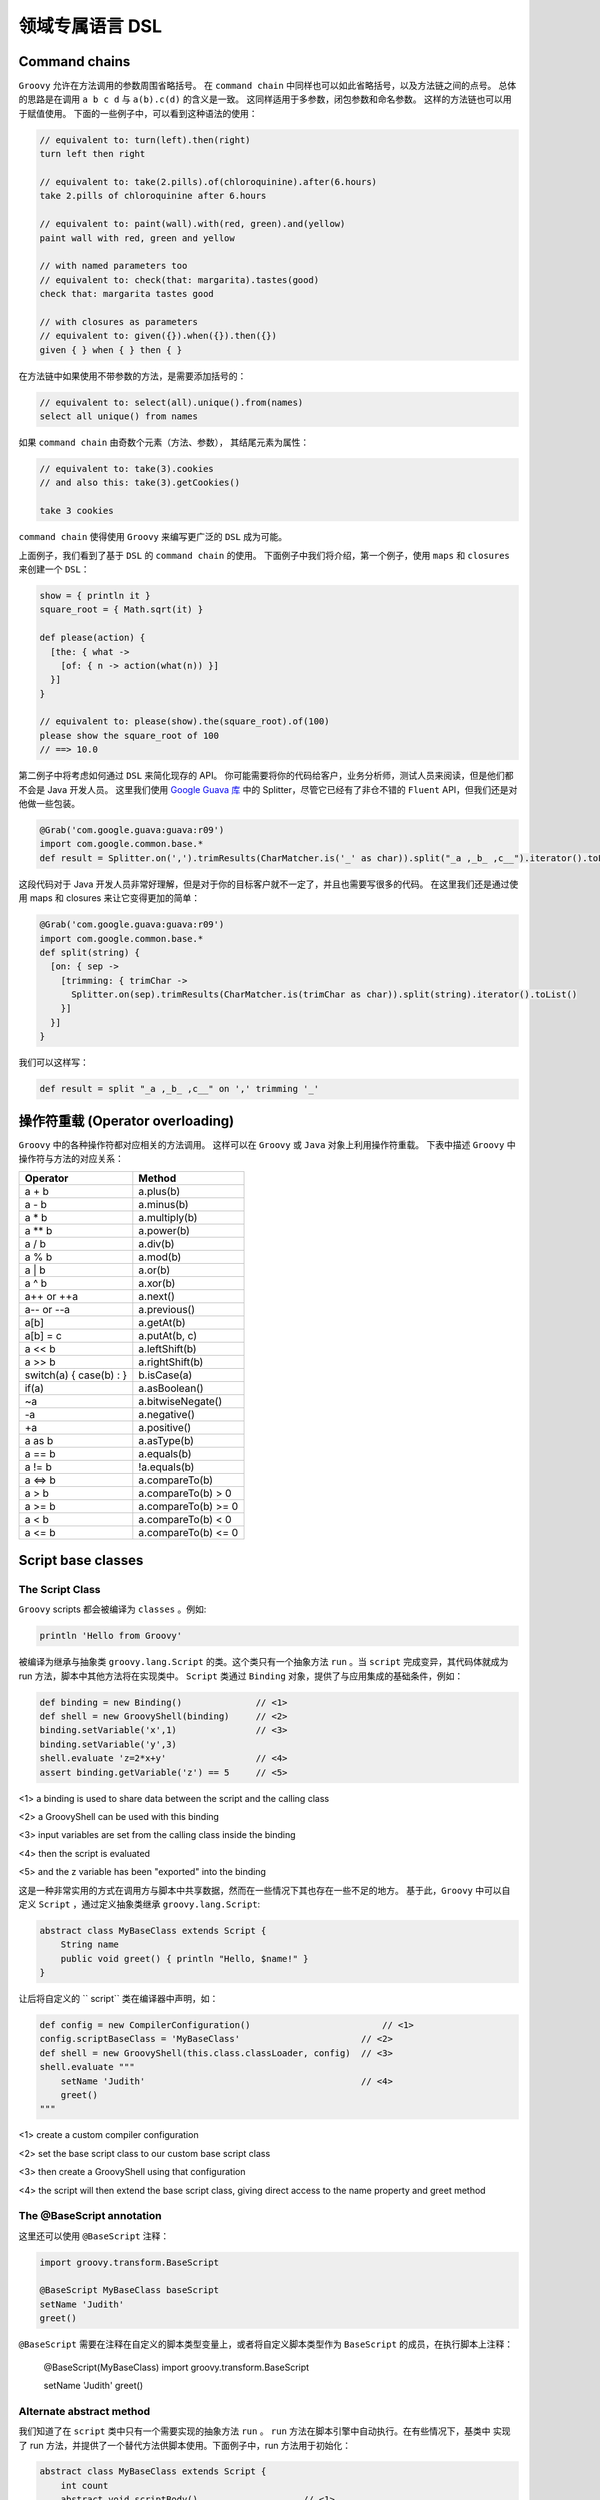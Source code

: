领域专属语言 DSL
================


Command chains
------------------


``Groovy`` 允许在方法调用的参数周围省略括号。
在 ``command chain`` 中同样也可以如此省略括号，以及方法链之间的点号。
总体的思路是在调用 ``a b c d`` 与 ``a(b).c(d)`` 的含义是一致。
这同样适用于多参数，闭包参数和命名参数。
这样的方法链也可以用于赋值使用。
下面的一些例子中，可以看到这种语法的使用：

.. code-block:: groovy

	// equivalent to: turn(left).then(right)
	turn left then right

	// equivalent to: take(2.pills).of(chloroquinine).after(6.hours)
	take 2.pills of chloroquinine after 6.hours

	// equivalent to: paint(wall).with(red, green).and(yellow)
	paint wall with red, green and yellow

	// with named parameters too
	// equivalent to: check(that: margarita).tastes(good)
	check that: margarita tastes good

	// with closures as parameters
	// equivalent to: given({}).when({}).then({})
	given { } when { } then { }

在方法链中如果使用不带参数的方法，是需要添加括号的：

.. code-block:: groovy

	// equivalent to: select(all).unique().from(names)
	select all unique() from names

如果 ``command chain`` 由奇数个元素（方法、参数），	其结尾元素为属性：

.. code-block:: groovy

	// equivalent to: take(3).cookies
	// and also this: take(3).getCookies()

	take 3 cookies

``command chain`` 使得使用 ``Groovy`` 来编写更广泛的 ``DSL`` 成为可能。

上面例子，我们看到了基于 ``DSL`` 的 ``command chain`` 的使用。
下面例子中我们将介绍，第一个例子，使用 ``maps`` 和 ``closures`` 来创建一个 ``DSL``：
 
.. code-block::  groovy
 
	show = { println it }
	square_root = { Math.sqrt(it) }

	def please(action) {
	  [the: { what ->
	    [of: { n -> action(what(n)) }]
	  }]
	}

	// equivalent to: please(show).the(square_root).of(100)
	please show the square_root of 100
	// ==> 10.0

第二例子中将考虑如何通过 ``DSL`` 来简化现存的 API。
你可能需要将你的代码给客户，业务分析师，测试人员来阅读，但是他们都不会是 Java 开发人员。
这里我们使用 `Google Guava 库 <https://github.com/google/guava>`_ 中的 Splitter，尽管它已经有了非仓不错的 ``Fluent`` API，但我们还是对他做一些包装。

.. code-block::  groovy

	@Grab('com.google.guava:guava:r09')
	import com.google.common.base.*
	def result = Splitter.on(',').trimResults(CharMatcher.is('_' as char)).split("_a ,_b_ ,c__").iterator().toList()

这段代码对于 Java 开发人员非常好理解，但是对于你的目标客户就不一定了，并且也需要写很多的代码。
在这里我们还是通过使用 maps 和 closures 来让它变得更加的简单：

.. code-block:: groovy

	@Grab('com.google.guava:guava:r09')
	import com.google.common.base.*
	def split(string) {
	  [on: { sep ->
	    [trimming: { trimChar ->
	      Splitter.on(sep).trimResults(CharMatcher.is(trimChar as char)).split(string).iterator().toList()
	    }]
	  }]
	}

我们可以这样写：

.. code-block:: groovy


	def result = split "_a ,_b_ ,c__" on ',' trimming '_'


操作符重载 (Operator overloading)
-----------------------------------

``Groovy`` 中的各种操作符都对应相关的方法调用。
这样可以在 ``Groovy`` 或 ``Java`` 对象上利用操作符重载。
下表中描述 ``Groovy`` 中操作符与方法的对应关系：

+--------------------------+---------------------+
| Operator                 | Method              |
+==========================+=====================+
| a + b                    | a.plus(b)           |
+--------------------------+---------------------+
| a - b                    | a.minus(b)          |
+--------------------------+---------------------+
| a * b                    | a.multiply(b)       |
+--------------------------+---------------------+
| a ** b                   |    a.power(b)       |
+--------------------------+---------------------+
| a / b                    |    a.div(b)         |
+--------------------------+---------------------+
| a % b                    |    a.mod(b)         |
+--------------------------+---------------------+
| a | b                    |    a.or(b)          |
+--------------------------+---------------------+
| a ^ b                    |   a.xor(b)          | 
+--------------------------+---------------------+
| a++ or ++a               |    a.next()         |
+--------------------------+---------------------+
| a-- or --a               |    a.previous()     |
+--------------------------+---------------------+
|a[b]                      |    a.getAt(b)       |
+--------------------------+---------------------+
| a[b] = c                 |  a.putAt(b, c)      |
+--------------------------+---------------------+
| a << b                   |  a.leftShift(b)     |
+--------------------------+---------------------+
| a >> b                   |  a.rightShift(b)    |
+--------------------------+---------------------+
| switch(a) { case(b) : }  |  b.isCase(a)        |
+--------------------------+---------------------+
| if(a)                    |    a.asBoolean()    |
+--------------------------+---------------------+
| ~a                       |  a.bitwiseNegate()  |
+--------------------------+---------------------+
| -a                       |    a.negative()     |
+--------------------------+---------------------+
| +a                       |    a.positive()     |
+--------------------------+---------------------+
| a as b                   |    a.asType(b)      |
+--------------------------+---------------------+
| a == b                   |    a.equals(b)      |
+--------------------------+---------------------+
| a != b                   | !a.equals(b)        |
+--------------------------+---------------------+
| a <=> b                  |    a.compareTo(b)   |
+--------------------------+---------------------+
| a > b                    | a.compareTo(b) > 0  |
+--------------------------+---------------------+
| a >= b                   |a.compareTo(b) >= 0  |  
+--------------------------+---------------------+
| a < b                    |a.compareTo(b) < 0   |
+--------------------------+---------------------+
| a <= b                   |a.compareTo(b) <= 0  |
+--------------------------+---------------------+


Script base classes
------------------------

The Script Class
^^^^^^^^^^^^^^^^

``Groovy`` scripts 都会被编译为 ``classes`` 。例如:

.. code-block:: groovy

	println 'Hello from Groovy'

被编译为继承与抽象类 ``groovy.lang.Script`` 的类。这个类只有一个抽象方法 ``run`` 。当 ``script`` 完成变异，其代码体就成为 run 方法，脚本中其他方法将在实现类中。
``Script`` 类通过  ``Binding`` 对象，提供了与应用集成的基础条件，例如：

.. code-block:: groovy

	def binding = new Binding()              // <1>        
	def shell = new GroovyShell(binding)     // <2>
	binding.setVariable('x',1)               // <3>
	binding.setVariable('y',3)
	shell.evaluate 'z=2*x+y'                 // <4>
	assert binding.getVariable('z') == 5     // <5>

<1> a binding is used to share data between the script and the calling class

<2> a GroovyShell can be used with this binding

<3> input variables are set from the calling class inside the binding

<4> then the script is evaluated

<5> and the z variable has been "exported" into the binding

这是一种非常实用的方式在调用方与脚本中共享数据，然而在一些情况下其也存在一些不足的地方。
基于此，``Groovy`` 中可以自定义 ``Script`` ，通过定义抽象类继承 ``groovy.lang.Script``:

.. code-block:: groovy

	abstract class MyBaseClass extends Script {
	    String name
	    public void greet() { println "Hello, $name!" }
	}

让后将自定义的 ``	script`` 类在编译器中声明，如：

.. code-block:: groovy

	def config = new CompilerConfiguration()     		         // <1>                           
	config.scriptBaseClass = 'MyBaseClass'                       // <2>           
	def shell = new GroovyShell(this.class.classLoader, config)  // <3>           
	shell.evaluate """
	    setName 'Judith'                                         // <4>           
	    greet()
	"""

<1> create a custom compiler configuration

<2> set the base script class to our custom base script class

<3> then create a GroovyShell using that configuration

<4> the script will then extend the base script class, giving direct access to the name property and greet method


The @BaseScript annotation
^^^^^^^^^^^^^^^^^^^^^^^^^^

这里还可以使用 ``@BaseScript`` 注释：

.. code-block:: groovy

	import groovy.transform.BaseScript

	@BaseScript MyBaseClass baseScript
	setName 'Judith'
	greet()

``@BaseScript`` 需要在注释在自定义的脚本类型变量上，或者将自定义脚本类型作为 ``BaseScript`` 的成员，在执行脚本上注释：

	@BaseScript(MyBaseClass)
	import groovy.transform.BaseScript

	setName 'Judith'
	greet()


Alternate abstract method
^^^^^^^^^^^^^^^^^^^^^^^^^
我们知道了在 ``script`` 类中只有一个需要实现的抽象方法 ``run`` 。 ``run`` 方法在脚本引擎中自动执行。在有些情况下，基类中
实现了 run 方法，并提供了一个替代方法供脚本使用。下面例子中，run 方法用于初始化：

.. code-block:: groovy

	abstract class MyBaseClass extends Script {
	    int count
	    abstract void scriptBody()                    // <1>                      
	    def run() { 
	        count++                                   // <2>          
	        scriptBody()                              // <3>         
	        count                                     // <4>         
	    }
	}

<1> the base script class should define one (and only one) abstract method

<2> the run method can be overriden and perform a task before executing the script body

<3> run calls the abstract scriptBody method which will delegate to the user script

<4> then it can return something else than the value from the script

If you execute this code:

.. code-block:: groovy

	def result = shell.evaluate """
	    println 'Ok'
	"""
	assert result == 1

你会看到脚本执行后，run 方法将返回 ``1``。
使用 ``parse`` 替代 ``evaluate`` 执行，将会更加清晰，这样可以在同一脚本上执行多次 run 方法：

.. code-block:: groovy

	def script = shell.parse("println 'Ok'")
	assert script.run() == 1
	assert script.run() == 2


Adding properties to numbers
----------------------------	

In Groovy number types are considered equal to any other types.

这样可以通过添加属性或方法来增强 ``numbers``。这样在处理数量计算上会非常便利。详细的增强方式可以查看章节 `extension modules <http://docs.groovy-lang.org/latest/html/documentation/core-metaprogramming.html#_extension_modules>`_ 和 `categories <http://docs.groovy-lang.org/latest/html/documentation/core-metaprogramming.html#categories>`_

这里我们使用 ``TimeCategory``:
 
.. code-block:: groovy

	use(TimeCategory)  {
	    println 1.minute.from.now       		// <1>
	    println 10.hours.ago

	    def someDate = new Date()               // <2> 
	    println someDate - 3.months
	}

<1> using the TimeCategory, a property minute is added to the Integer class

<2> similarily, the months method returns a groovy.time.DatumDependentDuration which can be used in calculus

``Categories`` 是词汇绑定，使得其非常适合定义内部 DSL.


@DelegatesTo
------------

编译期代理策略
^^^^^^^^^^^^^^^^^^

@groovy.lang.DelegatesTo is a documentation and compile-time annotation aimed at:

documenting APIs that use closures as arguments

providing type information for the static type checker and compiler

The Groovy language is a platform of choice for building DSLs. Using closures, it’s quite easy to create custom control structures, as well as it is simple to create builders. Imagine that you have the following code:

``Groovy`` 语言是平台选择来构建 ``DSLs``。使用闭包可以很容易的创建自定义的结构。 想象下面的代码：

.. code-block:: groovy

	email {
	    from 'dsl-guru@mycompany.com'
	    to 'john.doe@waitaminute.com'
	    subject 'The pope has resigned!'
	    body {
	        p 'Really, the pope has resigned!'
	    }
	}

使用构建者策略来实现，使用命名为 ``email`` 方法来接收	一个闭包参数。该方法将代理后续方法（from , to, subject, body）的调用。
body 作为一个方法接收闭包参数，同样也使用构建者策略。

实现构建者通常可以使用下面方式：

.. code-block:: groovy

	def email(Closure cl) {
	    def email = new EmailSpec()
	    def code = cl.rehydrate(email, this, this)
	    code.resolveStrategy = Closure.DELEGATE_ONLY
	    code()
	}

``EmailSpec`` 实现了 ``from, to, ...`` 一系列方法。调用 ``rehydrate`` 拷贝一份闭包用于设置 ``delegate`` , ``owner`` 以及 ``thisObject`` 。
当设置 ``DELEGATE_ONLY`` 时，设置 owner 与 this 就不是很重要，这种情况下只处理闭包的代理。

.. code-block:: groovy

	class EmailSpec {
	    void from(String from) { println "From: $from"}
	    void to(String... to) { println "To: $to"}
	    void subject(String subject) { println "Subject: $subject"}
	    void body(Closure body) {
	        def bodySpec = new BodySpec()
	        def code = body.rehydrate(bodySpec, this, this)
	        code.resolveStrategy = Closure.DELEGATE_ONLY
	        code()
	    }
	}

``EmailSpec`` 中 body 方法接收一个闭包，先拷贝，再执行。
这种方式在 ``Groovy`` 中被称为构建者模式。

One of the problems with the code that we’ve shown is that the user of the email method doesn’t have any information about the methods that he’s allowed to call inside the closure. The only possible information is from the method documentation. There are two issues with this: first of all, documentation is not always written, and if it is, it’s not always available (javadoc not downloaded, for example). Second, it doesn’t help IDEs. What would be really interesting, here, is for IDEs to help the developer by suggesting, once they are in the closure body, methods that exist on the email class.

Moreover, if the user calls a method in the closure which is not defined by the EmailSpec class, the IDE should at least issue a warning (because it’s very likely that it will break at runtime).

One more problem with the code above is that it is not compatible with static type checking. Type checking would let the user know if a method call is authorized at compile time instead of runtime, but if you try to perform type checking on this code:

.. code-block:: groovy

	email {
	    from 'dsl-guru@mycompany.com'
	    to 'john.doe@waitaminute.com'
	    subject 'The pope has resigned!'
	    body {
	        p 'Really, the pope has resigned!'
	    }
	}

Then the type checker will know that there’s an email method accepting a Closure, but it will complain for every method call inside the closure, because from, for example, is not a method which is defined in the class. Indeed, it’s defined in the EmailSpec class and it has absolutely no hint to help it knowing that the closure delegate will, at runtime, be of type EmailSpec:

.. code-block:: groovy

	@groovy.transform.TypeChecked
	void sendEmail() {
	    email {
	        from 'dsl-guru@mycompany.com'
	        to 'john.doe@waitaminute.com'
	        subject 'The pope has resigned!'
	        body {
	            p 'Really, the pope has resigned!'
	        }
	    }
	}

will fail compilation with errors like this one:

.. note:: 

	[Static type checking] - Cannot find matching method MyScript#from(java.lang.String). Please check if the declared type is right and if the method exists.
	 @ line 31, column 21.
	                       from 'dsl-guru@mycompany.com'


@DelegatesTo
^^^^^^^^^^^^^^^

For those reasons, Groovy 2.1 introduced a new annotation named @DelegatesTo. The goal of this annotation is to solve both the documentation issue, that will let your IDE know about the expected methods in the closure body, and it will also solve the type checking issue, by giving hints to the compiler about what are the potential receivers of method calls in the closure body.

The idea is to annotate the Closure parameter of the email method:

.. code-block:: groovy

	def email(@DelegatesTo(EmailSpec) Closure cl) {
	    def email = new EmailSpec()
	    def code = cl.rehydrate(email, this, this)
	    code.resolveStrategy = Closure.DELEGATE_ONLY
	    code()
	}

What we’ve done here is telling the compiler (or the IDE) that when the method will be called with a closure, the delegate of this closure will be set to an object of type email. But there is still a problem: the default delegation strategy is not the one which is used in our method. So we will give more information and tell the compiler (or the IDE) that the delegation strategy is also changed:

.. code-block:: groovy

	def email(@DelegatesTo(strategy=Closure.DELEGATE_ONLY, value=EmailSpec) Closure cl) {
	    def email = new EmailSpec()
	    def code = cl.rehydrate(email, this, this)
	    code.resolveStrategy = Closure.DELEGATE_ONLY
	    code()
	}

Now, both the IDE and the type checker (if you are using @TypeChecked) will be aware of the delegate and the delegation strategy. This is very nice because it will both allow the IDE to provide smart completion, but it will also remove errors at compile time that exist only because the behaviour of the program is normally only known at runtime!

The following code will now pass compilation:

.. code-block:: groovy

	@TypeChecked
	void doEmail() {
	    email {
	        from 'dsl-guru@mycompany.com'
	        to 'john.doe@waitaminute.com'
	        subject 'The pope has resigned!'
	        body {
	            p 'Really, the pope has resigned!'
	        }
	    }
	}


DelegatesTo modes
^^^^^^^^^^^^^^^^^


@DelegatesTo supports multiple modes that we will describe with examples in this section.


Simple delegation
""""""""""""""""""""""


In this mode, the only mandatory parameter is the value which says to which class we delegate calls. Nothing more. We’re telling the compiler that the type of the delegate will always be of the type documented by @DelegatesTo (note that it can be a subclass, but if it is, the methods defined by the subclass will not be visible to the type checker).

.. code-block:: groovy

	void body(@DelegatesTo(BodySpec) Closure cl) {
	    // ...
	}


Delegation strategy
"""""""""""""""""""""

In this mode, you must specify both the delegate class and a delegation strategy. This must be used if the closure will not be called with the default delegation strategy, which is Closure.OWNER_FIRST.

.. code-block:: groovy

	void body(@DelegatesTo(strategy=Closure.DELEGATE_ONLY, value=BodySpec) Closure cl) {
	    // ...
	}


Delegate to parameter
""""""""""""""""""""""


In this variant, we will tell the compiler that we are delegating to another parameter of the method. Take the following code:

.. code-block:: groovy

	def exec(Object target, Closure code) {
	   def clone = code.rehydrate(target, this, this)
	   clone()
	}

Here, the delegate which will be used is not created inside the exec method. In fact, we take an argument of the method and delegate to it. Usage may look like this:

.. code-block:: groovy

	def email = new Email()
	exec(email) {
	   from '...'
	   to '...'
	   send()
	}

Each of the method calls are delegated to the email parameter. This is a widely used pattern which is also supported by @DelegatesTo using a companion annotation:

.. code-block:: groovy

	def exec(@DelegatesTo.Target Object target, @DelegatesTo Closure code) {
	   def clone = code.rehydrate(target, this, this)
	   clone()
	}

A closure is annotated with @DelegatesTo, but this time, without specifying any class. Instead, we’re annotating another parameter with @DelegatesTo.Target. The type of the delegate is then determined at compile time. One could think that we are using the parameter type, which in this case is Object but this is not true. Take this code:

.. code-block:: groovy

	class Greeter {
	   void sayHello() { println 'Hello' }
	}
	def greeter = new Greeter()
	exec(greeter) {
	   sayHello()
	}

Remember that this works out of the box without having to annotate with @DelegatesTo. However, to make the IDE aware of the delegate type, or the type checker aware of it, we need to add @DelegatesTo. And in this case, it will now that the Greeter variable is of type Greeter, so it will not report errors on the sayHello method even if the exec method doesn’t explicitly define the target as of type Greeter. This is a very powerful feature, because it prevents you from writing multiple versions of the same exec method for different receiver types!

In this mode, the @DelegatesTo annotation also supports the strategy parameter that we’ve described upper.

5.3.4. Multiple closures

In the previous example, the exec method accepted only one closure, but you may have methods that take multiple closures:

void fooBarBaz(Closure foo, Closure bar, Closure baz) {
    ...
}
Then nothing prevents you from annotating each closure with @DelegatesTo:

class Foo { void foo(String msg) { println "Foo ${msg}!" } }
class Bar { void bar(int x) { println "Bar ${x}!" } }
class Baz { void baz(Date d) { println "Baz ${d}!" } }

void fooBarBaz(@DelegatesTo(Foo) Closure foo, @DelegatesTo(Bar) Closure bar, @DelegatesTo(Baz) Closure baz) {
   ...
}
But more importantly, if you have multiple closures and multiple arguments, you can use several targets:

void fooBarBaz(
    @DelegatesTo.Target('foo') foo,
    @DelegatesTo.Target('bar') bar,
    @DelegatesTo.Target('baz') baz,

    @DelegatesTo(target='foo') Closure cl1,
    @DelegatesTo(target='bar') Closure cl2,
    @DelegatesTo(target='baz') Closure cl3) {
    cl1.rehydrate(foo, this, this).call()
    cl2.rehydrate(bar, this, this).call()
    cl3.rehydrate(baz, this, this).call()
}

def a = new Foo()
def b = new Bar()
def c = new Baz()
fooBarBaz(
    a, b, c,
    { foo('Hello') },
    { bar(123) },
    { baz(new Date()) }
)
At this point, you may wonder why we don’t use the parameter names as references. The reason is that the information (the parameter name) is not always available (it’s a debug-only information), so it’s a limitation of the JVM.
5.3.5. Delegating to a generic type

In some situations, it is interesting to instruct the IDE or the compiler that the delegate type will not be a parameter but a generic type. Imagine a configurator that runs on a list of elements:

public <T> void configure(List<T> elements, Closure configuration) {
   elements.each { e->
      def clone = configuration.rehydrate(e, this, this)
      clone.resolveStrategy = Closure.DELEGATE_FIRST
      clone.call()
   }
}
Then this method can be called with any list like this:

@groovy.transform.ToString
class Realm {
   String name
}
List<Realm> list = []
3.times { list << new Realm() }
configure(list) {
   name = 'My Realm'
}
assert list.every { it.name == 'My Realm' }
To let the type checker and the IDE know that the configure method calls the closure on each element of the list, you need to use @DelegatesTo differently:

public <T> void configure(
    @DelegatesTo.Target List<T> elements,
    @DelegatesTo(strategy=Closure.DELEGATE_FIRST, genericTypeIndex=0) Closure configuration) {
   def clone = configuration.rehydrate(e, this, this)
   clone.resolveStrategy = Closure.DELEGATE_FIRST
   clone.call()
}
@DelegatesTo takes an optional genericTypeIndex argument that tells what is the index of the generic type that will be used as the delegate type. This must be used in conjunction with @DelegatesTo.Target and the index starts at 0. In the example above, that means that the delegate type is resolved against List<T>, and since the generic type at index 0 is T and inferred as a Realm, the type checker infers that the delegate type will be of type Realm.

We’re using a genericTypeIndex instead of a placeholder (T) because of JVM limitations.
5.3.6. Delegating to an arbitrary type

It is possible that none of the options above can represent the type you want to delegate to. For example, let’s define a mapper class which is parametrized with an object and defines a map method which returns an object of another type:

class Mapper<T,U> {                             
    final T value                               
    Mapper(T value) { this.value = value }
    U map(Closure<U> producer) {                
        producer.delegate = value
        producer()
    }
}
The mapper class takes two generic type arguments: the source type and the target type
The source object is stored in a final field
The map method asks to convert the source object to a target object
As you can see, the method signature from map does not give any information about what object will be manipulated by the closure. Reading the method body, we know that it will be the value which is of type T, but T is not found in the method signature, so we are facing a case where none of the available options for @DelegatesTo is suitable. For example, if we try to statically compile this code:

def mapper = new Mapper<String,Integer>('Hello')
assert mapper.map { length() } == 5
Then the compiler will fail with:

Static type checking] - Cannot find matching method TestScript0#length()
In that case, you can use the type member of the @DelegatesTo annotation to reference T as a type token:

class Mapper<T,U> {
    final T value
    Mapper(T value) { this.value = value }
    U map(@DelegatesTo(type="T") Closure<U> producer) {  
        producer.delegate = value
        producer()
    }
}
The @DelegatesTo annotation references a generic type which is not found in the method signature
Note that you are not limited to generic type tokens. The type member can be used to represent complex types, such as List<T> or Map<T,List<U>>. The reason why you should use that in last resort is that the type is only checked when the type checker finds usage of @DelegatesTo, not when the annotated method itself is compiled. This means that type safety is only ensured at the call site. Additionally, compilation will be slower (though probably unnoticeable for most cases).

6. Compilation customizers

6.1. Introduction

Whether you are using groovyc to compile classes or a GroovyShell, for example, to execute scripts, under the hood, a compiler configuration is used. This configuration holds information like the source encoding or the classpath but it can also be used to perform more operations like adding imports by default, applying AST transformations transparently or disabling global AST transformations.

The goal of compilation customizers is to make those common tasks easy to implement. For that, the CompilerConfiguration class is the entry point. The general schema will always be based on the following code:

import org.codehaus.groovy.control.CompilerConfiguration
// create a configuration
def config = new CompilerConfiguration()
// tweak the configuration
config.addCompilationCustomizers(...)
// run your script
def shell = new GroovyShell(config)
shell.evaluate(script)
Compilation customizers must extend the org.codehaus.groovy.control.customizers.CompilationCustomizer class. A customizer works:

on a specific compilation phase

on every class node being compiled

You can implement your own compilation customizer but Groovy includes some of the most common operations.

6.2. Import customizer

Using this compilation customizer, your code will have imports added transparently. This is in particular useful for scripts implementing a DSL where you want to avoid users from having to write imports. The import customizer will let you add all the variants of imports the Groovy language allows, that is:

class imports, optionally aliased

star imports

static imports, optionally aliased

static star imports

import org.codehaus.groovy.control.customizers.ImportCustomizer

def icz = new ImportCustomizer()
// "normal" import
icz.addImports('java.util.concurrent.atomic.AtomicInteger', 'java.util.concurrent.ConcurrentHashMap')
// "aliases" import
icz.addImport('CHM', 'java.util.concurrent.ConcurrentHashMap')
// "static" import
icz.addStaticImport('java.lang.Math', 'PI') // import static java.lang.Math.PI
// "aliased static" import
icz.addStaticImport('pi', 'java.lang.Math', 'PI') // import static java.lang.Math.PI as pi
// "star" import
icz.addStarImports 'java.util.concurrent' // import java.util.concurrent.*
// "static star" import
icz.addStaticStars 'java.lang.Math' // import static java.lang.Math.*
A detailed description of all shortcuts can be found in org.codehaus.groovy.control.customizers.ImportCustomizer

6.3. AST transformation customizer

The AST transformation customizer is meant to apply AST transformations transparently. Unlike global AST transformations that apply on every class beeing compiled as long as the transform is found on classpath (which has drawbacks like increasing the compilation time or side effects due to transformations applied where they should not), the customizer will allow you to selectively apply a transform only for specific scripts or classes.

As an example, let’s say you want to be able to use @Log in a script. The problem is that @Log is normally applied on a class node and a script, by definition, doesn’t require one. But implementation wise, scripts are classes, it’s just that you cannot annotate this implicit class node with @Log. Using the AST customizer, you have a workaround to do it:

import org.codehaus.groovy.control.customizers.ASTTransformationCustomizer
import groovy.util.logging.Log

def acz = new ASTTransformationCustomizer(Log)
config.addCompilationCustomizers(acz)
That’s all! Internally, the @Log AST transformation is applied to every class node in the compilation unit. This means that it will be applied to the script, but also to classes defined within the script.

If the AST transformation that you are using accepts parameters, you can use parameters in the constructor too:

def acz = new ASTTransformationCustomizer(Log, value: 'LOGGER')
// use name 'LOGGER' instead of the default 'log'
config.addCompilationCustomizers(acz)
As the AST transformation customizers works with objects instead of AST nodes, not all values can be converted to AST transformation parameters. For example, primitive types are converted to ConstantExpression (that is LOGGER is converted to new ConstantExpression('LOGGER'), but if your AST transformation takes a closure as an argument, then you have to give it a ClosureExpression, like in the following example:

def configuration = new CompilerConfiguration()
def expression = new AstBuilder().buildFromCode(CompilePhase.CONVERSION) { -> true }.expression[0]
def customizer = new ASTTransformationCustomizer(ConditionalInterrupt, value: expression, thrown: SecurityException)
configuration.addCompilationCustomizers(customizer)
def shell = new GroovyShell(configuration)
shouldFail(SecurityException) {
    shell.evaluate("""
        // equivalent to adding @ConditionalInterrupt(value={true}, thrown: SecurityException)
        class MyClass {
            void doIt() { }
        }
        new MyClass().doIt()
    """)
}
For a complete list of options, please refer to org.codehaus.groovy.control.customizers.ASTTransformationCustomizer

6.4. Secure AST customizer

This customizer will allow the developer of a DSL to restrict the grammar of the language, to prevent users from using some constructs, for example. It is only ``secure'' in that sense only and it is very important to understand that it does not replace a security manager. The only reason for it to exist is to limit the expressiveness of the language. This customizer only works at the AST (abstract syntax tree) level, not at runtime! It can be strange at first glance, but it makes much more sense if you think of Groovy as a platform to build DSLs. You may not want a user to have a complete language at hand. In the example below, we will demonstrate it using an example of language that only allows arithmetic operations, but this customizer allows you to:

allow/disallow creation of closures

allow/disallow imports

allow/disallow package definition

allow/disallow definition of methods

restrict the receivers of method calls

restrict the kind of AST expressions a user can use

restrict the tokens (grammar-wise) a user can use

restrict the types of the constants that can be used in code

For all those features, the secure AST customizer works using either a whitelist (list of elements that are allowed) or a blacklist (list of elements that are disallowed). For each type of feature (imports, tokens, …) you have the choice to use either a whitelist or a blacklist, but you can mix whitelists and blacklists for distinct features. In general, you will choose whitelists (disallow all, allow selected).

import org.codehaus.groovy.control.customizers.SecureASTCustomizer
import static org.codehaus.groovy.syntax.Types.* 

def scz = new SecureASTCustomizer()
scz.with {
    closuresAllowed = false // user will not be able to write closures
    methodDefinitionAllowed = false // user will not be able to define methods
    importsWhitelist = [] // empty whitelist means imports are disallowed
    staticImportsWhitelist = [] // same for static imports
    staticStarImportsWhitelist = ['java.lang.Math'] // only java.lang.Math is allowed
    // the list of tokens the user can find
    // constants are defined in org.codehaus.groovy.syntax.Types
    tokensWhitelist = [ 
            PLUS,
            MINUS,
            MULTIPLY,
            DIVIDE,
            MOD,
            POWER,
            PLUS_PLUS,
            MINUS_MINUS,
            COMPARE_EQUAL,
            COMPARE_NOT_EQUAL,
            COMPARE_LESS_THAN,
            COMPARE_LESS_THAN_EQUAL,
            COMPARE_GREATER_THAN,
            COMPARE_GREATER_THAN_EQUAL,
    ].asImmutable()
    // limit the types of constants that a user can define to number types only
    constantTypesClassesWhiteList = [ 
            Integer,
            Float,
            Long,
            Double,
            BigDecimal,
            Integer.TYPE,
            Long.TYPE,
            Float.TYPE,
            Double.TYPE
    ].asImmutable()
    // method calls are only allowed if the receiver is of one of those types
    // be careful, it's not a runtime type!
    receiversClassesWhiteList = [ 
            Math,
            Integer,
            Float,
            Double,
            Long,
            BigDecimal
    ].asImmutable()
}
use for token types from org.codehaus.groovy.syntax.Types
you can use class literals here
If what the secure AST customizer provides out of the box isn’t enough for your needs, before creating your own compilation customizer, you might be interested in the expression and statement checkers that the AST customizer supports. Basically, it allows you to add custom checks on the AST tree, on expressions (expression checkers) or statements (statement checkers). For this, you must implement org.codehaus.groovy.control.customizers.SecureASTCustomizer.StatementChecker or org.codehaus.groovy.control.customizers.SecureASTCustomizer.ExpressionChecker.

Those interfaces define a single method called isAuthorized, returning a boolean, and taking a Statement (or Expression) as a parameter. It allows you to perform complex logic over expressions or statements to tell if a user is allowed to do it or not.

For example, there’s no predefined configuration flag in the customizer which will let you prevent people from using an attribute expression. Using a custom checker, it is trivial:

def scz = new SecureASTCustomizer()
def checker = { expr ->
    !(expr instanceof AttributeExpression)
} as SecureASTCustomizer.ExpressionChecker
scz.addExpressionCheckers(checker)
Then we can make sure that this works by evaluating a simple script:

new GroovyShell(config).evaluate '''
    class A {
        int val
    }
    
    def a = new A(val: 123)
    a.@val 
'''
will fail compilation
Statements can be checked using org.codehaus.groovy.control.customizers.SecureASTCustomizer.StatementChecker Expressions can be checked using org.codehaus.groovy.control.customizers.SecureASTCustomizer.ExpressionChecker

6.5. Source aware customizer

This customizer may be used as a filter on other customizers. The filter, in that case, is the org.codehaus.groovy.control.SourceUnit. For this, the source aware customizer takes another customizer as a delegate, and it will apply customization of that delegate only and only if predicates on the source unit match.

SourceUnit gives you access to multiple things but in particular the file being compiled (if compiling from a file, of course). It gives you the potential to perform operation based on the file name, for example. Here is how you would create a source aware customizer:

import org.codehaus.groovy.control.customizers.SourceAwareCustomizer
import org.codehaus.groovy.control.customizers.ImportCustomizer

def delegate = new ImportCustomizer()
def sac = new SourceAwareCustomizer(delegate)
Then you can use predicates on the source aware customizer:

// the customizer will only be applied to classes contained in a file name ending with 'Bean'
sac.baseNameValidator = { baseName ->
    baseName.endsWith 'Bean'
}

// the customizer will only be applied to files which extension is '.spec'
sac.extensionValidator = { ext -> ext == 'spec' }

// source unit validation
// allow compilation only if the file contains at most 1 class
sac.sourceUnitValidator = { SourceUnit sourceUnit -> sourceUnit.AST.classes.size() == 1 }

// class validation
// the customizer will only be applied to classes ending with 'Bean'
sac.classValidator = { ClassNode cn -> cn.endsWith('Bean') }
6.6. Customizer builder

If you are using compilation customizers in Groovy code (like the examples above) then you can use an alternative syntax to customize compilation. A builder (org.codehaus.groovy.control.customizers.builder.CompilerCustomizationBuilder) simplifies the creation of customizers using a hierarchical DSL.

import org.codehaus.groovy.control.CompilerConfiguration
import static org.codehaus.groovy.control.customizers.builder.CompilerCustomizationBuilder.withConfig 

def conf = new CompilerConfiguration()
withConfig(conf) {
    // ... 
}
static import of the builder method
configuration goes here
The code sample above shows how to use the builder. A static method, withConfig, takes a closure corresponding to the builder code, and automatically registers compilation customizers to the configuration. Every compilation customizer available in the distribution can be configured this way:

6.6.1. Import customizer

withConfig(configuration) {
   imports { // imports customizer
      normal 'my.package.MyClass' // a normal import
      alias 'AI', 'java.util.concurrent.atomic.AtomicInteger' // an aliased import
      star 'java.util.concurrent' // star imports
      staticMember 'java.lang.Math', 'PI' // static import
      staticMember 'pi', 'java.lang.Math', 'PI' // aliased static import
   }
}
6.6.2. AST transformation customizer

withConfig(conf) {
   ast(Log) 
}

withConfig(conf) {
   ast(Log, value: 'LOGGER') 
}
apply @Log transparently
apply @Log with a different name for the logger
6.6.3. Secure AST customizer

withConfig(conf) {
   secureAst {
       closuresAllowed = false
       methodDefinitionAllowed = false
   }
}
6.6.4. Source aware customizer

withConfig(configuration){
    source(extension: 'sgroovy') {
        ast(CompileStatic) 
    }
}

withConfig(configuration){
    source(extensions: ['sgroovy','sg']) {
        ast(CompileStatic) 
    }
}

withConfig(configuration) {
    source(extensionValidator: { it.name in ['sgroovy','sg']}) {
        ast(CompileStatic) 
    }
}

withConfig(configuration) {
    source(basename: 'foo') {
        ast(CompileStatic) 
    }
}

withConfig(configuration) {
    source(basenames: ['foo', 'bar']) {
        ast(CompileStatic) 
    }
}

withConfig(configuration) {
    source(basenameValidator: { it in ['foo', 'bar'] }) {
        ast(CompileStatic) 
    }
}

withConfig(configuration) {
    source(unitValidator: { unit -> !unit.AST.classes.any { it.name == 'Baz' } }) {
        ast(CompileStatic) 
    }
}
apply CompileStatic AST annotation on .sgroovy files
apply CompileStatic AST annotation on .sgroovy or .sg files
apply CompileStatic AST annotation on files whose name is 'foo'
apply CompileStatic AST annotation on files whose name is 'foo' or 'bar'
apply CompileStatic AST annotation on files that do not contain a class named 'Baz'
6.6.5. Inlining a customizer

Inlined customizer allows you to write a compilation customizer directly, without having to create a class for it.

withConfig(configuration) {
    inline(phase:'CONVERSION') { source, context, classNode ->  
        println "visiting $classNode"                           
    }
}
define an inlined customizer which will execute at the CONVERSION phase
prints the name of the class node being compiled
6.6.6. Multiple customizers

Of course, the builder allows you to define multiple customizers at once:

withConfig(configuration) {
   ast(ToString)
   ast(EqualsAndHashCode)
}
6.7. Config script flag

So far, we have described how you can customize compilation using a CompilationConfiguration class, but this is only possible if you embed Groovy and that you create your own instances of CompilerConfiguration (then use it to create a GroovyShell, GroovyScriptEngine, …).

If you want it to be applied on the classes you compile with the normal Groovy compiler (that is to say with  groovyc, ant or gradle, for example), it is possible to use a compilation flag named configscript that takes a Groovy configuration script as argument.

This script gives you access to the CompilerConfiguration instance before the files are compiled (exposed into the configuration script as a variable named configuration), so that you can tweak it.

It also transparently integrates the compiler configuration builder above. As an example, let’s see how you would activate static compilation by default on all classes.

6.7.1. Static compilation by default

Normally, classes in Groovy are compiled with a dynamic runtime. You can activate static compilation by placing an annotation named @CompileStatic on any class. Some people would like to have this mode activated by default, that is to say not having to annotated classes. Using configscript, this is possible. First of all, you need to create a file named config.groovy into src/conf with the following contents:

withConfig(configuration) { 
   ast(groovy.transform.CompileStatic)
}
configuration references a CompilerConfiguration instance
That is actually all you need. You don’t have to import the builder, it’s automatically exposed in the script. Then, compile your files using the following command line:

groovyc -configscript src/conf/config.groovy src/main/groovy/MyClass.groovy
We strongly recommend you to separate configuration files from classes, hence why we suggest using the src/main and src/conf directories above.

6.8. AST transformations

If:

runtime metaprogramming doesn’t allow you do do what you want

you need to improve the performance of the execution of your DSLs

you want to leverage the same syntax as Groovy but with different semantics

you want to improve support for type checking in your DSLs

Then AST transformations are the way to go. Unlike the techniques used so far, AST transformations are meant to change or generate code before it is compiled to bytecode. AST transformations are capable of adding new methods at compile time for example, or totally changing the body of a method based on your needs. They are a very powerful tool but also come at the price of not being easy to write. For more information about AST transformations, please take a look at the compile-time metaprogramming section of this manual.

7. Custom type checking extensions

It may be interesting, in some circumstances, to provide feedback about wrong code to the user as soon as possible, that is to say when the DSL script is compiled, rather than having to wait for the execution of the script. However, this is not often possible with dynamic code. Groovy actually provides a practical answer to this known as type checking extensions.

8. Builders

(TBD)

8.1. Creating a builder

(TBD)

8.1.1. BuilderSupport

(TBD)

8.1.2. FactoryBuilderSupport

(TBD)

8.2. Existing builders

(TBD)

8.2.1. MarkupBuilder

See Creating Xml - MarkupBuilder.

8.2.2. StreamingMarkupBuilder

See Creating Xml - StreamingMarkupBuilder.

8.2.3. SaxBuilder

A builder for generating Simple API for XML (SAX) events.

If you have the following SAX handler:

class LogHandler extends org.xml.sax.helpers.DefaultHandler {

    String log = ''

    void startElement(String uri, String localName, String qName, org.xml.sax.Attributes attributes) {
        log += "Start Element: $localName, "
    }

    void endElement(String uri, String localName, String qName) {
        log += "End Element: $localName, "
    }
}
You can use SaxBuilder to generate SAX events for the handler like this:

def handler = new LogHandler()
def builder = new groovy.xml.SAXBuilder(handler)

builder.root() {
    helloWorld()
}
And then check that everything worked as expected:

assert handler.log == 'Start Element: root, Start Element: helloWorld, End Element: helloWorld, End Element: root, '
8.2.4. StaxBuilder

A Groovy builder that works with Streaming API for XML (StAX) processors.

Here is a simple example using the StAX implementation of Java to generate XML:

def factory = javax.xml.stream.XMLOutputFactory.newInstance()
def writer = new StringWriter()
def builder = new groovy.xml.StaxBuilder(factory.createXMLStreamWriter(writer))

builder.root(attribute:1) {
    elem1('hello')
    elem2('world')
}

assert writer.toString() == '<?xml version="1.0" ?><root attribute="1"><elem1>hello</elem1><elem2>world</elem2></root>'
An external library such as Jettison can be used as follows:

@Grab('org.codehaus.jettison:jettison:1.3.3')
import org.codehaus.jettison.mapped.*

def writer = new StringWriter()
def mappedWriter = new MappedXMLStreamWriter(new MappedNamespaceConvention(), writer)
def builder = new groovy.xml.StaxBuilder(mappedWriter)

builder.root(attribute:1) {
     elem1('hello')
     elem2('world')
}

assert writer.toString() == '{"root":{"@attribute":"1","elem1":"hello","elem2":"world"}}'
8.2.5. DOMBuilder

A builder for parsing HTML, XHTML and XML into a W3C DOM tree.

For example this XML String:

String recordsXML = '''
    <records>
      <car name='HSV Maloo' make='Holden' year='2006'>
        <country>Australia</country>
        <record type='speed'>Production Pickup Truck with speed of 271kph</record>
      </car>
      <car name='P50' make='Peel' year='1962'>
        <country>Isle of Man</country>
        <record type='size'>Smallest Street-Legal Car at 99cm wide and 59 kg in weight</record>
      </car>
      <car name='Royale' make='Bugatti' year='1931'>
        <country>France</country>
        <record type='price'>Most Valuable Car at $15 million</record>
      </car>
    </records>'''
Can be parsed into a DOM tree with a DOMBuilder like this:

def reader = new StringReader(recordsXML)
def doc = groovy.xml.DOMBuilder.parse(reader)
And then processed further e.g. by using DOMCategory:

def records = doc.documentElement
use(groovy.xml.dom.DOMCategory) {
    assert records.car.size() == 3
}
8.2.6. NodeBuilder

NodeBuilder is used for creating nested trees of Node objects for handling arbitrary data. To create a simple user list you use a NodeBuilder like this:

def nodeBuilder = new NodeBuilder()
def userlist = nodeBuilder.userlist {
    user(id: '1', firstname: 'John', lastname: 'Smith') {
        address(type: 'home', street: '1 Main St.', city: 'Springfield', state: 'MA', zip: '12345')
        address(type: 'work', street: '2 South St.', city: 'Boston', state: 'MA', zip: '98765')
    }
    user(id: '2', firstname: 'Alice', lastname: 'Doe')
}
Now you can process the data further, e.g. by using GPath expressions:

assert userlist.user.@firstname.join(', ') == 'John, Alice'
assert userlist.user.find { it.@lastname == 'Smith' }.address.size() == 2
8.2.7. JsonBuilder

Groovys JsonBuilder makes it easy to create Json. For example to create this Json string:

String carRecords = '''
    {
        "records": {
        "car": {
            "name": "HSV Maloo",
            "make": "Holden",
            "year": 2006,
            "country": "Australia",
            "record": {
              "type": "speed",
              "description": "production pickup truck with speed of 271kph"
            }
          }
      }
    }
'''
you can use a JsonBuilder like this:

JsonBuilder builder = new JsonBuilder()
builder.records {
  car {
        name 'HSV Maloo'
        make 'Holden'
        year 2006
        country 'Australia'
        record {
            type 'speed'
            description 'production pickup truck with speed of 271kph'
        }
  }
}
String json = JsonOutput.prettyPrint(builder.toString())
We use JsonUnit to check that the builder produced the expected result:

JsonAssert.assertJsonEquals(json, carRecords)
8.2.8. StreamingJsonBuilder

Unlike JsonBuilder which creates a data structure in memory, which is handy in those situations where you want to alter the structure programmatically before output, StreamingJsonBuilder directly streams to a writer without any intermediate memory data structure. If you do not need to modify the structure and want a more memory-efficient approach, use StreamingJsonBuilder.

The usage of StreamingJsonBuilder is similar to JsonBuilder. In order to create this Json string:

String carRecords = '''
    {
        "records": {
        "car": {
            "name": "HSV Maloo",
            "make": "Holden",
            "year": 2006,
            "country": "Australia",
            "record": {
              "type": "speed",
              "description": "production pickup truck with speed of 271kph"
            }
          }
      }
    }
'''
you use a StreamingJsonBuilder like this:

StringWriter writer = new StringWriter()
StreamingJsonBuilder builder = new StreamingJsonBuilder(writer)
builder.records {
  car {
        name 'HSV Maloo'
        make 'Holden'
        year 2006
        country 'Australia'
        record {
            type 'speed'
            description 'production pickup truck with speed of 271kph'
        }
  }
}
String json = JsonOutput.prettyPrint(writer.toString())
We use JsonUnit to check the expected result:

JsonAssert.assertJsonEquals(json, carRecords)
8.2.9. SwingBuilder

SwingBuilder allows you to create full-fledged Swing GUIs in a declarative and concise fashion. It accomplishes this by employing a common idiom in Groovy, builders. Builders handle the busywork of creating complex objects for you, such as instantiating children, calling Swing methods, and attaching these children to their parents. As a consequence, your code is much more readable and maintainable, while still allowing you access to the full range of Swing components.

Here’s a simple example of using SwingBuilder:

import groovy.swing.SwingBuilder
import java.awt.BorderLayout as BL

count = 0
new SwingBuilder().edt {
  frame(title: 'Frame', size: [300, 300], show: true) {
    borderLayout()
    textlabel = label(text: 'Click the button!', constraints: BL.NORTH)
    button(text:'Click Me',
         actionPerformed: {count++; textlabel.text = "Clicked ${count} time(s)."; println "clicked"}, constraints:BL.SOUTH)
  }
}
Here is what it will look like:

SwingBuilder001
This hierarchy of components would normally be created through a series of repetitive instantiations, setters, and finally attaching this child to its respective parent. Using SwingBuilder, however, allows you to define this hierarchy in its native form, which makes the interface design understandable simply by reading the code.

The flexibility shown here is made possible by leveraging the many programming features built-in to Groovy, such as closures, implicit constructor calling, import aliasing, and string interpolation. Of course, these do not have to be fully understood in order to use SwingBuilder; as you can see from the code above, their uses are intuitive.

Here is a slightly more involved example, with an example of SwingBuilder code re-use via a closure.

import groovy.swing.SwingBuilder
import javax.swing.*
import java.awt.*

def swing = new SwingBuilder()

def sharedPanel = {
     swing.panel() {
        label("Shared Panel")
    }
}

count = 0
swing.edt {
    frame(title: 'Frame', defaultCloseOperation: JFrame.EXIT_ON_CLOSE, pack: true, show: true) {
        vbox {
            textlabel = label('Click the button!')
            button(
                text: 'Click Me',
                actionPerformed: {
                    count++
                    textlabel.text = "Clicked ${count} time(s)."
                    println "Clicked!"
                }
            )
            widget(sharedPanel())
            widget(sharedPanel())
        }
    }
}
Here’s another variation that relies on observable beans and binding:

import groovy.swing.SwingBuilder
import groovy.beans.Bindable

class MyModel {
   @Bindable int count = 0
}

def model = new MyModel()
new SwingBuilder().edt {
  frame(title: 'Java Frame', size: [100, 100], locationRelativeTo: null, show: true) {
    gridLayout(cols: 1, rows: 2)
    label(text: bind(source: model, sourceProperty: 'count', converter: { v ->  v? "Clicked $v times": ''}))
    button('Click me!', actionPerformed: { model.count++ })
  }
}
@Bindable is one of the core AST Transformations. It generates all the required boilerplate code to turn a simple bean into an observable one. The bind() node creates appropriate PropertyChangeListeners that will update the interested parties whenever a PropertyChangeEvent is fired.

8.2.10. AntBuilder

Despite being primarily a build tool, Apache Ant is a very practical tool for manipulating files including zip files, copy, resource processing, …​ But if ever you’ve been working with a build.xml file or some Jelly script and found yourself a little restricted by all those pointy brackets, or found it a bit weird using XML as a scripting language and wanted something a little cleaner and more straight forward, then maybe Ant scripting with Groovy might be what you’re after.

Groovy has a helper class called AntBuilder which makes the scripting of Ant tasks really easy; allowing a real scripting language to be used for programming constructs (variables, methods, loops, logical branching, classes etc). It still looks like a neat concise version of Ant’s XML without all those pointy brackets; though you can mix and match this markup inside your script. Ant itself is a collection of jar files. By adding them to your classpath, you can easily use them within Groovy as is. We believe using AntBuilder leads to more concise and readily understood syntax.

AntBuilder exposes Ant tasks directly using the convenient builder notation that we are used to in Groovy. Here is the most basic example, which is printing a message on the standard output:

def ant = new AntBuilder()          
ant.echo('hello from Ant!')         
creates an instance of AntBuilder
executes the echo task with the message in parameter
Imagine that you need to create a ZIP file:

def ant = new AntBuilder()
ant.zip(destfile: 'sources.zip', basedir: 'src')
In the next example, we demonstrate the use of AntBuilder to copy a list of files using a classical Ant pattern directly in Groovy:

// lets just call one task
ant.echo("hello")

// here is an example of a block of Ant inside GroovyMarkup
ant.sequential {
    echo("inside sequential")
    def myDir = "target/AntTest/"
    mkdir(dir: myDir)
    copy(todir: myDir) {
        fileset(dir: "src/test") {
            include(name: "**/*.groovy")
        }
    }
    echo("done")
}

// now lets do some normal Groovy again
def file = new File(ant.project.baseDir,"target/AntTest/groovy/util/AntTest.groovy")
assert file.exists()
Another example would be iterating over a list of files matching a specific pattern:

// lets create a scanner of filesets
def scanner = ant.fileScanner {
    fileset(dir:"src/test") {
        include(name:"**/Ant*.groovy")
    }
}

// now lets iterate over
def found = false
for (f in scanner) {
    println("Found file $f")
    found = true
    assert f instanceof File
    assert f.name.endsWith(".groovy")
}
assert found
Or execute a JUnit test:

// lets create a scanner of filesets
ant.junit {
    test(name:'groovy.util.SomethingThatDoesNotExist')
}
We can even go further by compiling and executing a Java file directly from Groovy:

ant.echo(file:'Temp.java', '''
    class Temp {
        public static void main(String[] args) {
            System.out.println("Hello");
        }
    }
''')
ant.javac(srcdir:'.', includes:'Temp.java', fork:'true')
ant.java(classpath:'.', classname:'Temp', fork:'true')
ant.echo('Done')
It is worth mentioning that AntBuilder is included in Gradle, so you can use it in Gradle just like you would in Groovy. Additional documentation can be found in the Gradle manual.

8.2.11. CliBuilder

(TBD)

8.2.12. ObjectGraphBuilder

ObjectGraphBuilder is a builder for an arbitrary graph of beans that follow the JavaBean convention. It is in particular useful for creating test data.

Let’s start with a list of classes that belong to your domain:

package com.acme

class Company {
    String name
    Address address
    List employees = []
}

class Address {
    String line1
    String line2
    int zip
    String state
}

class Employee {
    String name
    int employeeId
    Address address
    Company company
}
Then using ObjectGraphBuilder building a Company with three employees is as easy as:

def builder = new ObjectGraphBuilder()                          
builder.classLoader = this.class.classLoader                    
builder.classNameResolver = "com.acme"                          

def acme = builder.company(name: 'ACME') {                      
    3.times {
        employee(id: it.toString(), name: "Drone $it") {        
            address(line1:"Post street")                        
        }
    }
}

assert acme != null
assert acme instanceof Company
assert acme.name == 'ACME'
assert acme.employees.size() == 3
def employee = acme.employees[0]
assert employee instanceof Employee
assert employee.name == 'Drone 0'
assert employee.address instanceof Address
creates a new object graph builder
sets the classloader where the classes will be resolved
sets the base package name for classes to be resolved
creates a Company instance
with 3 Employee instances
each of them having a distinct Address
Behind the scenes, the object graph builder:

will try to match a node name into a Class, using a default ClassNameResolver strategy that requires a package name

then will create an instance of the appropriate class using a default NewInstanceResolver strategy that calls a no-arg constructor

resolves the parent/child relationship for nested nodes, involving two other strategies:

RelationNameResolver will yield the name of the child property in the parent, and the name of the parent property in the child (if any, in this case, Employee has a parent property aptly named company)

ChildPropertySetter will insert the child into the parent taking into account if the child belongs to a Collection or not (in this case employees should be a list of Employee instances in Company).

All 4 strategies have a default implementation that work as expected if the code follows the usual conventions for writing JavaBeans. In case any of your beans or objects do not follow the convention you may plug your own implementation of each strategy. For example imagine that you need to build a class which is immutable:

@Immutable
class Person {
    String name
    int age
}
Then if you try to create a Person with the builder:

def person = builder.person(name:'Jon', age:17)
It will fail at runtime with:

Cannot set readonly property: name for class: com.acme.Person
Fixing this can be done by changing the new instance strategy:

builder.newInstanceResolver = { Class klazz, Map attributes ->
    if (klazz.isAnnotationPresent(Immutable)) {
        def o = klazz.newInstance(attributes)
        attributes.clear()
        return o
    }
    klazz.newInstance()
}
ObjectGraphBuilder supports ids per node, meaning that you can store a reference to a node in the builder. This is useful when multiple objects reference the same instance. Because a property named id may be of business meaning in some domain models ObjectGraphBuilder has a strategy named IdentifierResolver that you may configure to change the default name value. The same may happen with the property used for referencing a previously saved instance, a strategy named ReferenceResolver will yield the appropriate value (default is `refId'):

def company = builder.company(name: 'ACME') {
    address(id: 'a1', line1: '123 Groovy Rd', zip: 12345, state: 'JV')          
    employee(name: 'Duke', employeeId: 1, address: a1)                          
    employee(name: 'John', employeeId: 2 ){
      address( refId: 'a1' )                                                    
    }
}
an address can be created with an id
an employee can reference the address directly with its id
or use the refId attribute corresponding to the id of the corresponding address
Its worth mentioning that you cannot modify the properties of a referenced bean.

8.2.13. JmxBuilder

See Working with JMX - JmxBuilder for details.

8.2.14. FileTreeBuilder

FileTreeBuilder is a builder for generating a file directory structure from a specification. For example, to create the following tree:

.. code-block:: shell

 src/
  |--- main
  |     |--- groovy
  |            |--- Foo.groovy
  |--- test
        |--- groovy
               |--- FooTest.groovy


You can use a FileTreeBuilder like this:

tmpDir = File.createTempDir()
def fileTreeBuilder = new FileTreeBuilder(tmpDir)
fileTreeBuilder.dir('src') {
    dir('main') {
       dir('groovy') {
          file('Foo.groovy', 'println "Hello"')
       }
    }
    dir('test') {
       dir('groovy') {
          file('FooTest.groovy', 'class FooTest extends GroovyTestCase {}')
       }
    }
 }
To check that everything worked as expected we use the following `assert`s:

assert new File(tmpDir, '/src/main/groovy/Foo.groovy').text == 'println "Hello"'
assert new File(tmpDir, '/src/test/groovy/FooTest.groovy').text == 'class FooTest extends GroovyTestCase {}'
FileTreeBuilder also supports a shorthand syntax:

tmpDir = File.createTempDir()
def fileTreeBuilder = new FileTreeBuilder(tmpDir)
fileTreeBuilder.src {
    main {
       groovy {
          'Foo.groovy'('println "Hello"')
       }
    }
    test {
       groovy {
          'FooTest.groovy'('class FooTest extends GroovyTestCase {}')
       }
    }
 }
This produces the same directory structure as above, as shown by these `assert`s:

assert new File(tmpDir, '/src/main/groovy/Foo.groovy').text == 'println "Hello"'
assert new File(tmpDir, '/src/test/groovy/FooTest.groovy').text == 'class FooTest extends GroovyTestCase {}'